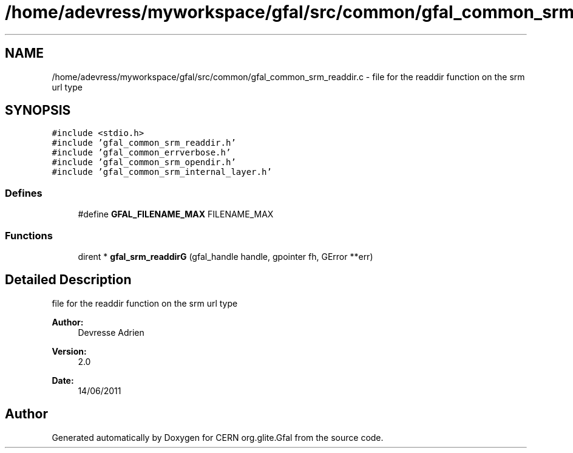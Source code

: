 .TH "/home/adevress/myworkspace/gfal/src/common/gfal_common_srm_readdir.c" 3 "14 Jun 2011" "Version 1.90" "CERN org.glite.Gfal" \" -*- nroff -*-
.ad l
.nh
.SH NAME
/home/adevress/myworkspace/gfal/src/common/gfal_common_srm_readdir.c \- file for the readdir function on the srm url type 
.SH SYNOPSIS
.br
.PP
\fC#include <stdio.h>\fP
.br
\fC#include 'gfal_common_srm_readdir.h'\fP
.br
\fC#include 'gfal_common_errverbose.h'\fP
.br
\fC#include 'gfal_common_srm_opendir.h'\fP
.br
\fC#include 'gfal_common_srm_internal_layer.h'\fP
.br

.SS "Defines"

.in +1c
.ti -1c
.RI "#define \fBGFAL_FILENAME_MAX\fP   FILENAME_MAX"
.br
.in -1c
.SS "Functions"

.in +1c
.ti -1c
.RI "dirent * \fBgfal_srm_readdirG\fP (gfal_handle handle, gpointer fh, GError **err)"
.br
.in -1c
.SH "Detailed Description"
.PP 
file for the readdir function on the srm url type 

\fBAuthor:\fP
.RS 4
Devresse Adrien 
.RE
.PP
\fBVersion:\fP
.RS 4
2.0 
.RE
.PP
\fBDate:\fP
.RS 4
14/06/2011 
.RE
.PP

.SH "Author"
.PP 
Generated automatically by Doxygen for CERN org.glite.Gfal from the source code.
